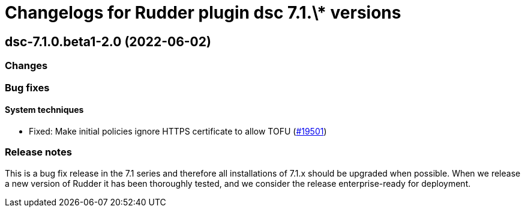 = Changelogs for Rudder plugin dsc 7.1.\* versions

== dsc-7.1.0.beta1-2.0 (2022-06-02)

=== Changes


=== Bug fixes

==== System techniques

* Fixed: Make initial policies ignore HTTPS certificate to allow TOFU
    (https://issues.rudder.io/issues/19501[#19501])

=== Release notes

This is a bug fix release in the 7.1 series and therefore all installations of 7.1.x should be upgraded when possible. When we release a new version of Rudder it has been thoroughly tested, and we consider the release enterprise-ready for deployment.

